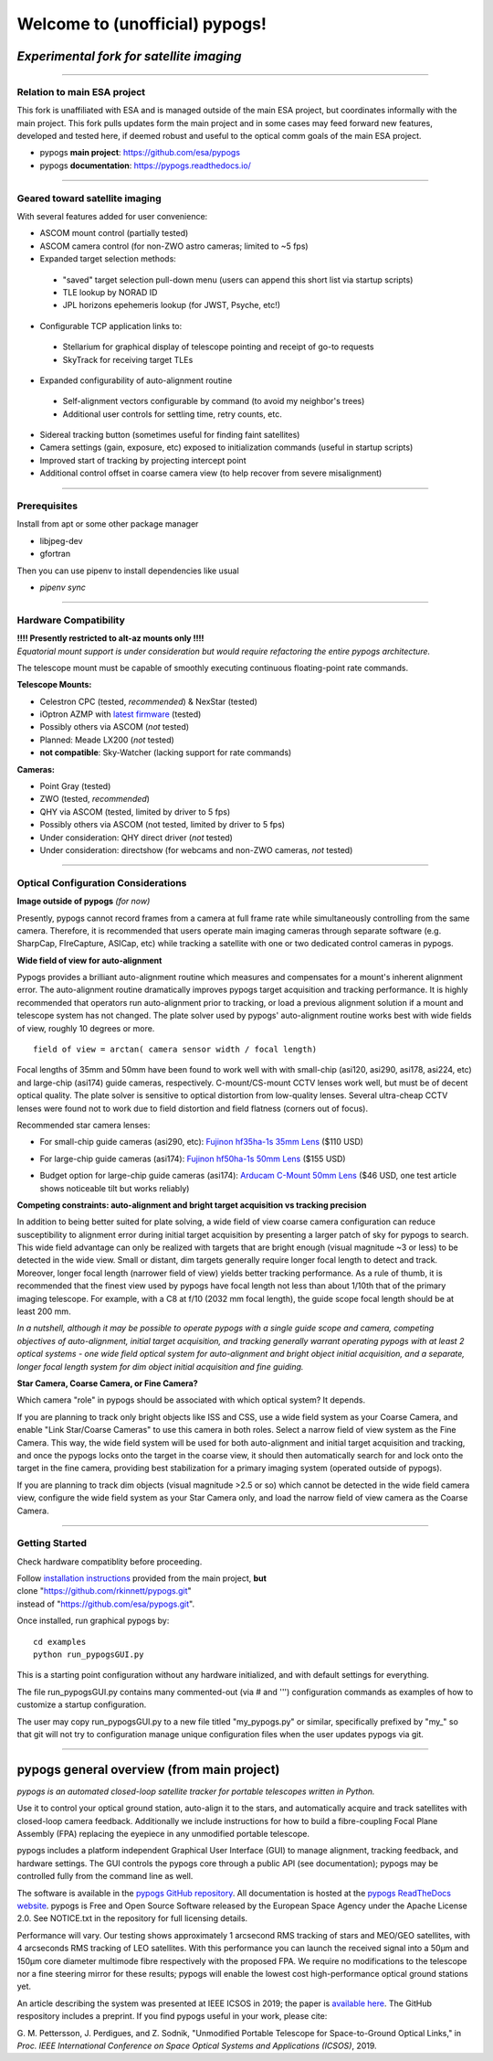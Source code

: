 Welcome to (unofficial) pypogs!
==================

*Experimental fork for satellite imaging*
-----------------------------------------

====

Relation to main ESA project
^^^^^^^^^^^^^^^^^^^^^^^^^^^^

This fork is unaffiliated with ESA and is managed outside of the main ESA project, but
coordinates informally with the main project.  This fork pulls updates form the main project 
and in some cases may feed forward new features, developed and tested here, if deemed robust 
and useful to the optical comm goals of the main ESA project.

+ pypogs **main project**:  https://github.com/esa/pypogs  
+ pypogs **documentation**: https://pypogs.readthedocs.io/  

====

Geared toward satellite imaging
^^^^

With several features added for user convenience:

+ ASCOM mount control (partially tested)
+ ASCOM camera control (for non-ZWO astro cameras; limited to ~5 fps)
+ Expanded target selection methods: 
 + "saved" target selection pull-down menu (users can append this short list via startup scripts)
 + TLE lookup by NORAD ID
 + JPL horizons epehemeris lookup (for JWST, Psyche, etc!)
+ Configurable TCP application links to:
 + Stellarium for graphical display of telescope pointing and receipt of go-to requests
 + SkyTrack for receiving target TLEs
+ Expanded configurability of auto-alignment routine
 + Self-alignment vectors configurable by command (to avoid my neighbor's trees) 
 + Additional user controls for settling time, retry counts, etc.
+ Sidereal tracking button (sometimes useful for finding faint satellites)
+ Camera settings (gain, exposure, etc) exposed to initialization commands (useful in startup scripts)
+ Improved start of tracking by projecting intercept point
+ Additional control offset in coarse camera view (to help recover from severe misalignment)

====

Prerequisites
^^^^^^^^^^^^^^^^^^^^^^
Install from apt or some other package manager

+ libjpeg-dev
+ gfortran

Then you can use pipenv to install dependencies like usual

+ `pipenv sync`


====

Hardware Compatibility
^^^^^^^^^^^^^^^^^^^^^^

| **!!!! Presently restricted to alt-az mounts only !!!!** 
| *Equatorial mount support is under consideration but would require refactoring the entire pypogs architecture.*

The telescope mount must be capable of smoothly executing continuous floating-point rate commands.

**Telescope Mounts:**  

+ Celestron CPC (tested, *recommended*) & NexStar (tested)
+ iOptron AZMP with `latest firmware <https://www.ioptron.com/Articles.asp?ID=290>`_ (tested)
+ Possibly others via ASCOM (*not* tested)
+ Planned:  Meade LX200 (*not* tested)
+ **not compatible**:  Sky-Watcher (lacking support for rate commands)

**Cameras:**

+ Point Gray (tested)
+ ZWO (tested, *recommended*)
+ QHY via ASCOM (tested, limited by driver to 5 fps)
+ Possibly others via ASCOM (not tested, limited by driver to 5 fps)
+ Under consideration:  QHY direct driver (*not* tested)
+ Under consideration:  directshow (for webcams and non-ZWO cameras, *not* tested)

====

Optical Configuration Considerations
^^^^^^^^^^^^^^^^^^^^^^^^^^^^^^^^^^^^

**Image outside of pypogs** *(for now)*

Presently, pypogs cannot record frames from a camera at full frame rate while simultaneously 
controlling from the same camera.  Therefore, it is recommended that users operate main imaging 
cameras through separate software (e.g. SharpCap, FIreCapture, ASICap, etc) while tracking a 
satellite with one or two dedicated control cameras in pypogs.

**Wide field of view for auto-alignment**

Pypogs provides a brilliant auto-alignment routine which measures and compensates for a mount's 
inherent alignment error.  The auto-alignment routine dramatically improves pypogs target 
acquisition and tracking performance.  It is highly recommended that operators run auto-alignment 
prior to tracking, or load a previous alignment solution if a mount and telescope system has not 
changed.  The plate solver used by pypogs' auto-alignment routine works best with wide fields of 
view, roughly 10 degrees or more.

::

 field of view = arctan( camera sensor width / focal length)

Focal lengths of 35mm and 50mm have been found to work well with with small-chip (asi120, asi290, 
asi178, asi224, etc) and large-chip (asi174) guide cameras, respectively.  C-mount/CS-mount CCTV 
lenses work well, but must be of decent optical quality. The plate solver is sensitive to 
optical distortion from low-quality lenses.  Several ultra-cheap CCTV lenses were found not to 
work due to field distortion and field flatness (corners out of focus).

Recommended star camera lenses:

+ For small-chip guide cameras (asi290, etc):  `Fujinon hf35ha-1s 35mm Lens <https://www.rmaelectronics.com/fujinon-hf35ha-1s/>`_ ($110 USD)
* For large-chip guide cameras (asi174):  `Fujinon hf50ha-1s 50mm Lens <https://www.rmaelectronics.com/fujinon-hf50ha-1s/>`_ ($155 USD)
+ Budget option for large-chip guide cameras (asi174):  `Arducam C-Mount 50mm Lens <https://www.arducam.com/product/50mm-c-mount-lens-for-hq-camera/>`_ ($46 USD, one test article shows noticeable tilt but works reliably)




**Competing constraints:  auto-alignment and bright target acquisition vs tracking precision**

In addition to being better suited for plate solving, a wide field of view coarse camera 
configuration can reduce susceptibility to alignment error during initial target acquisition by 
presenting a larger patch of sky for pypogs to search.  This wide field advantage can only be 
realized with targets that are bright enough (visual magnitude ~3 or less) to be detected in the 
wide view.  Small or distant, dim targets generally require longer focal length to detect and 
track.  Moreover, longer focal length (narrower field of view) yields better tracking performance.  
As a rule of thumb, it is recommended that the finest view used by pypogs have focal length not 
less than about 1/10th that of the primary imaging telescope.  For example, with a C8 at f/10 
(2032 mm focal length), the guide scope focal length should be at least 200 mm.

*In a nutshell, although it may be possible to operate pypogs with a single guide scope and 
camera, competing objectives of auto-alignment, initial target acquisition, and tracking 
generally warrant operating pypogs with at least 2 optical systems - one wide field optical 
system for auto-alignment and bright object initial acquisition, and a separate, longer focal 
length system for dim object initial acquisition and fine guiding.*

**Star Camera, Coarse Camera, or Fine Camera?**

Which camera "role" in pypogs should be associated with which optical system?  It depends.

If you are planning to track only bright objects like ISS and CSS, use a wide field system as
your Coarse Camera, and enable "Link Star/Coarse Cameras" to use this camera in both roles.
Select a narrow field of view system as the Fine Camera.  This way, the wide field system 
will be used for both auto-alignment and initial target acquisition and tracking, and once
the pypogs locks onto the target in the coarse view, it should then automatically search for
and lock onto the target in the fine camera, providing best stabilization for a primary imaging
system (operated outside of pypogs).

If you are planning to track dim objects (visual magnitude >2.5 or so) which cannot be
detected in the wide field camera view, configure the wide field system as your Star Camera
only, and load the narrow field of view camera as the Coarse Camera.


====

Getting Started
^^^^

Check hardware compatiblity before proceeding.

| Follow `installation instructions <https://pypogs.readthedocs.io/en/latest/installation.html>`_ 
 provided from the main project, **but** 
| clone "https://github.com/rkinnett/pypogs.git" 
| instead of "https://github.com/esa/pypogs.git".

Once installed, run graphical pypogs by:

::

  cd examples
  python run_pypogsGUI.py  

This is a starting point configuration without any hardware initialized, and with default 
settings for everything.

The file run_pypogsGUI.py contains many commented-out (via # and ''') configuration commands 
as examples of how to customize a startup configuration.

The user may copy run_pypogsGUI.py to a new file titled "my_pypogs.py" or similar, specifically 
prefixed by "my\_" so that git will not try to configuration manage unique configuration files
when the user updates pypogs via git.


====

pypogs general overview (from main project)
------------------------------------------- 

*pypogs is an automated closed-loop satellite tracker for portable telescopes written in Python.*

Use it to control your optical ground station, auto-align it to the stars, and automatically acquire
and track satellites with closed-loop camera feedback. Additionally we include instructions for how
to build a fibre-coupling Focal Plane Assembly (FPA) replacing the eyepiece in any unmodified
portable telescope.

pypogs includes a platform independent Graphical User Interface (GUI) to manage alignment, tracking
feedback, and hardware settings. The GUI controls the pypogs core through a public API (see
documentation); pypogs may be controlled fully from the command line as well.

The software is available in the `pypogs GitHub repository <https://github.com/esa/pypogs>`_.
All documentation is hosted at the
`pypogs ReadTheDocs website <https://pypogs.readthedocs.io/en/latest/>`_. pypogs is Free and Open
Source Software released by the European Space Agency under the Apache License 2.0. See NOTICE.txt
in the repository for full licensing details.

Performance will vary. Our testing shows approximately 1 arcsecond RMS tracking of stars and 
MEO/GEO satellites, with 4 arcseconds RMS tracking of LEO satellites. With this performance you
can launch the received signal into a 50µm and 150µm core diameter multimode fibre respectively with
the proposed FPA. We require no modifications to the telescope nor a fine steering mirror for these
results; pypogs will enable the lowest cost high-performance optical ground stations yet.

An article describing the system was presented at IEEE ICSOS in 2019; the paper is
`available here <https://ieeexplore.ieee.org/abstract/document/8978992>`_. The GitHub respository
includes a preprint. If you find pypogs useful in your work, please cite:

G. M. Pettersson, J. Perdigues, and Z. Sodnik, "Unmodified Portable Telescope for Space-to-Ground
Optical Links," in *Proc. IEEE International Conference on Space Optical Systems and Applications
(ICSOS)*, 2019.